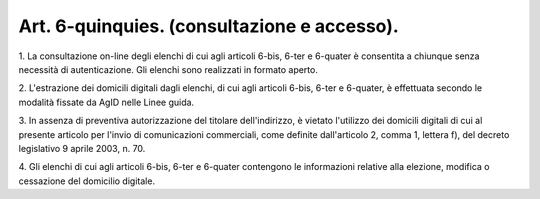.. _art6-quinquies:

Art. 6-quinquies. (consultazione e accesso).
^^^^^^^^^^^^^^^^^^^^^^^^^^^^^^^^^^^^^^^^^^^^



1\. La consultazione on-line degli elenchi di cui agli articoli 6-bis, 6-ter e 6-quater è consentita a chiunque senza necessità di autenticazione. Gli elenchi sono realizzati in formato aperto.

2\. L'estrazione dei domicili digitali dagli elenchi, di cui agli articoli 6-bis, 6-ter e 6-quater, è effettuata secondo le modalità fissate da AgID nelle Linee guida.

3\. In assenza di preventiva autorizzazione del titolare dell'indirizzo, è vietato l'utilizzo dei domicili digitali di cui al presente articolo per l'invio di comunicazioni commerciali, come definite dall'articolo 2, comma 1, lettera f), del decreto legislativo 9 aprile 2003, n. 70.

4\. Gli elenchi di cui agli articoli 6-bis, 6-ter e 6-quater contengono le informazioni relative alla elezione, modifica o cessazione del domicilio digitale.
